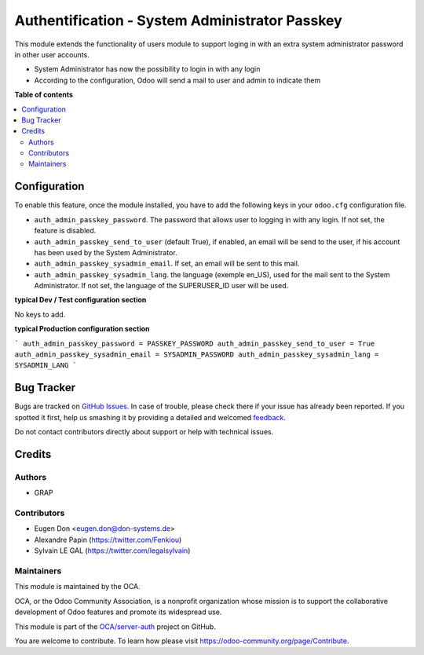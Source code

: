 ===============================================
Authentification - System Administrator Passkey
===============================================

.. !!!!!!!!!!!!!!!!!!!!!!!!!!!!!!!!!!!!!!!!!!!!!!!!!!!!
   !! This file is generated by oca-gen-addon-readme !!
   !! changes will be overwritten.                   !!
   !!!!!!!!!!!!!!!!!!!!!!!!!!!!!!!!!!!!!!!!!!!!!!!!!!!!

.. |badge1| image:: https://img.shields.io/badge/maturity-Beta-yellow.png
    :target: https://odoo-community.org/page/development-status
    :alt: Beta
.. |badge2| image:: https://img.shields.io/badge/licence-AGPL--3-blue.png
    :target: http://www.gnu.org/licenses/agpl-3.0-standalone.html
    :alt: License: AGPL-3
.. |badge3| image:: https://img.shields.io/badge/github-OCA%2Fserver--auth-lightgray.png?logo=github
    :target: https://github.com/OCA/server-auth/tree/12.0/auth_admin_passkey
    :alt: OCA/server-auth
.. |badge4| image:: https://img.shields.io/badge/weblate-Translate%20me-F47D42.png
    :target: https://translation.odoo-community.org/projects/server-auth-12-0/server-auth-12-0-auth_admin_passkey
    :alt: Translate me on Weblate
.. |badge5| image:: https://img.shields.io/badge/runbot-Try%20me-875A7B.png
    :target: https://runbot.odoo-community.org/runbot/251/12.0
    :alt: Try me on Runbot

|badge1| |badge2| |badge3| |badge4| |badge5| 

This module extends the functionality of users module to support loging in
with an extra system administrator password in other user accounts.

* System Administrator has now the possibility to login in with any login

* According to the configuration, Odoo will send a mail to user and admin to
  indicate them

**Table of contents**

.. contents::
   :local:

Configuration
=============


To enable this feature, once the module installed, you have to add the
following keys in your ``odoo.cfg`` configuration file.

* ``auth_admin_passkey_password``. The password that allows user to logging in
  with any login. If not set, the feature is disabled.

* ``auth_admin_passkey_send_to_user`` (default True), if enabled, an email
  will be send to the user, if his account has been used by the
  System Administrator.

* ``auth_admin_passkey_sysadmin_email``. If set, an email will be sent to this
  mail.

* ``auth_admin_passkey_sysadmin_lang``. the language (exemple en_US), used for
  the mail sent to the System Administrator. If not set, the language of the
  SUPERUSER_ID user will be used.


**typical Dev / Test configuration section**

No keys to add.

**typical Production configuration section**

```
auth_admin_passkey_password = PASSKEY_PASSWORD
auth_admin_passkey_send_to_user = True
auth_admin_passkey_sysadmin_email = SYSADMIN_PASSWORD
auth_admin_passkey_sysadmin_lang = SYSADMIN_LANG
```

Bug Tracker
===========

Bugs are tracked on `GitHub Issues <https://github.com/OCA/server-auth/issues>`_.
In case of trouble, please check there if your issue has already been reported.
If you spotted it first, help us smashing it by providing a detailed and welcomed
`feedback <https://github.com/OCA/server-auth/issues/new?body=module:%20auth_admin_passkey%0Aversion:%2012.0%0A%0A**Steps%20to%20reproduce**%0A-%20...%0A%0A**Current%20behavior**%0A%0A**Expected%20behavior**>`_.

Do not contact contributors directly about support or help with technical issues.

Credits
=======

Authors
~~~~~~~

* GRAP

Contributors
~~~~~~~~~~~~

* Eugen Don <eugen.don@don-systems.de>
* Alexandre Papin (https://twitter.com/Fenkiou)
* Sylvain LE GAL (https://twitter.com/legalsylvain)

Maintainers
~~~~~~~~~~~

This module is maintained by the OCA.

.. image:: https://odoo-community.org/logo.png
   :alt: Odoo Community Association
   :target: https://odoo-community.org

OCA, or the Odoo Community Association, is a nonprofit organization whose
mission is to support the collaborative development of Odoo features and
promote its widespread use.

This module is part of the `OCA/server-auth <https://github.com/OCA/server-auth/tree/12.0/auth_admin_passkey>`_ project on GitHub.

You are welcome to contribute. To learn how please visit https://odoo-community.org/page/Contribute.
